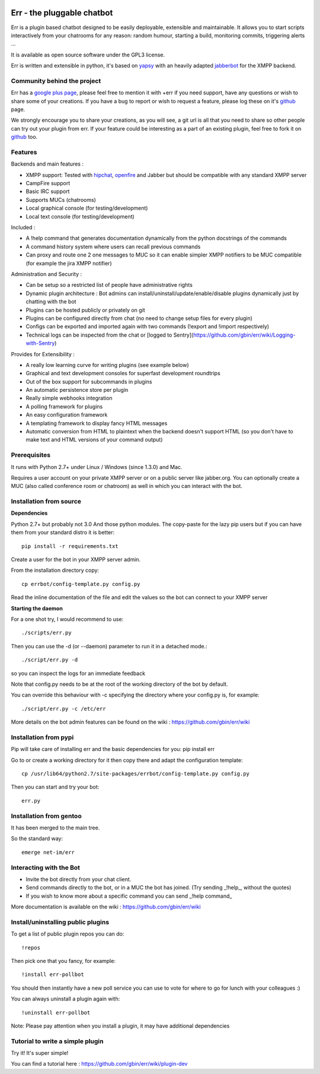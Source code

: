 .. image:: http://gbin.github.com/err/images/err.png
    :align: right

Err - the pluggable chatbot
===========================

Err is a plugin based chatbot designed to be easily deployable, extensible and maintainable.
It allows you to start scripts interactively from your chatrooms for any reason: random humour, starting a build, monitoring commits, triggering alerts ...

It is available as open source software under the GPL3 license.

Err is written and extensible in python, it's based on yapsy_ with an heavily adapted jabberbot_ for the XMPP backend.

Community behind the project
----------------------------
Err has a `google plus page`_, please feel free to mention it with +err if you need support, have any questions or wish to share some of your creations. If you have a bug to report or wish to request a feature, please log these on it's github_ page.

We strongly encourage you to share your creations, as you will see, a git url is all that you need to share so other people can try out your plugin from err.
If your feature could be interesting as a part of an existing plugin, feel free to fork it on github_ too.

Features
--------

Backends and main features :

- XMPP support: Tested with hipchat_, openfire_ and Jabber but should be compatible with any standard XMPP server
- CampFire support
- Basic IRC support
- Supports MUCs (chatrooms)
- Local graphical console (for testing/development)
- Local text console (for testing/development)

Included : 

- A !help command that generates documentation dynamically from the python docstrings of the commands
- A command history system where users can recall previous commands
- Can proxy and route one 2 one messages to MUC so it can enable simpler XMPP notifiers to be MUC compatible (for example the jira XMPP notifier)

Administration and Security :

- Can be setup so a restricted list of people have administrative rights
- Dynamic plugin architecture : Bot admins can install/uninstall/update/enable/disable plugins dynamically just by chatting with the bot
- Plugins can be hosted publicly or privately on git
- Plugins can be configured directly from chat (no need to change setup files for every plugin)
- Configs can be exported and imported again with two commands (!export and !import respectively)
- Technical logs can be inspected from the chat or [logged to Sentry](https://github.com/gbin/err/wiki/Logging-with-Sentry)

Provides for Extensibility :  

- A really low learning curve for writing plugins (see example below)
- Graphical and text development consoles for superfast development roundtrips
- Out of the box support for subcommands in plugins
- An automatic persistence store per plugin
- Really simple webhooks integration
- A polling framework for plugins
- An easy configuration framework
- A templating framework to display fancy HTML messages
- Automatic conversion from HTML to plaintext when the backend doesn't support HTML (so you don't have to make text and HTML versions of your command output)


.. _hipchat: http://www.hipchat.org/
.. _openfire: http://www.igniterealtime.org/projects/openfire/
.. _jabberbot: http://thp.io/2007/python-jabberbot/
.. _yapsy: http://yapsy.sourceforge.net/
.. _`google plus page`: https://plus.google.com/101905029512356212669/
.. _github: http://github.com/gbin/err/

Prerequisites
-------------
It runs with Python 2.7+ under Linux / Windows (since 1.3.0) and Mac.

Requires a user account on your private XMPP server or on a public server like jabber.org.
You can optionally create a MUC (also called conference room or chatroom) as well in which you can interact with the bot. 

Installation from source
------------------------

**Dependencies**

Python 2.7+ but probably not 3.0
And those python modules. The copy-paste for the lazy pip users but if you can have them from your standard distro it is better::

    pip install -r requirements.txt

Create a user for the bot in your XMPP server admin.

From the installation directory copy::

    cp errbot/config-template.py config.py

Read the inline documentation of the file and edit the values so the bot can connect to your XMPP server

**Starting the daemon**

For a one shot try, I would recommend to use::

    ./scripts/err.py

Then you can use the -d (or --daemon) parameter to run it in a detached mode.::

    ./script/err.py -d

so you can inspect the logs for an immediate feedback

Note that config.py needs to be at the root of the working directory of the bot by default.

You can override this behaviour with -c specifying the directory where your config.py is, for example::

    ./script/err.py -c /etc/err

More details on the bot admin features can be found on the wiki : https://github.com/gbin/err/wiki

Installation from pypi
----------------------

Pip will take care of installing err and the basic dependencies for you:
pip install err

Go to or create a working directory for it then copy there and adapt the configuration template::

    cp /usr/lib64/python2.7/site-packages/errbot/config-template.py config.py

Then you can start and try your bot::

    err.py

Installation from gentoo
------------------------
It has been merged to the main tree.

So the standard way: ::

    emerge net-im/err

Interacting with the Bot
------------------------

- Invite the bot directly from your chat client.
- Send commands directly to the bot, or in a MUC the bot has joined. (Try sending _!help_, without the quotes)
- If you wish to know more about a specific command you can send _!help command_

More documentation is available on the wiki : https://github.com/gbin/err/wiki

Install/uninstalling public plugins
-----------------------------------

To get a list of public plugin repos you can do::

    !repos

Then pick one that you fancy, for example::

    !install err-pollbot

You should then instantly have a new poll service you can use to vote for where to go for lunch with your colleagues :)

You can always uninstall a plugin again with::

    !uninstall err-pollbot

Note: Please pay attention when you install a plugin, it may have additional dependencies

Tutorial to write a simple plugin
---------------------------------

Try it! It's super simple!

You can find a tutorial here : https://github.com/gbin/err/wiki/plugin-dev

